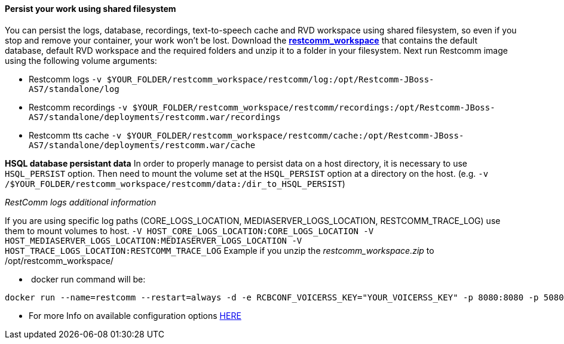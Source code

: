 [[persist-your-work-using-shared-filesystem]]
Persist your work using shared filesystem
^^^^^^^^^^^^^^^^^^^^^^^^^^^^^^^^^^^^^^^^^

You can persist the logs, database, recordings, text-to-speech cache and RVD workspace using shared filesystem, so even if you stop and remove your container, your work won't be lost. Download the https://github.com/restcomm/Restcomm-Docker/blob/master/restcomm_workspace.zip?raw=true[*restcomm_workspace*] that contains the default database, default RVD workspace and the required folders and unzip it to a folder in your filesystem. Next run Restcomm image using the following volume arguments:

* Restcomm logs `-v $YOUR_FOLDER/restcomm_workspace/restcomm/log:/opt/Restcomm-JBoss-AS7/standalone/log`
* Restcomm recordings `-v $YOUR_FOLDER/restcomm_workspace/restcomm/recordings:/opt/Restcomm-JBoss-AS7/standalone/deployments/restcomm.war/recordings`
* Restcomm tts cache `-v $YOUR_FOLDER/restcomm_workspace/restcomm/cache:/opt/Restcomm-JBoss-AS7/standalone/deployments/restcomm.war/cache`

*HSQL database persistant data* In order to properly manage to persist data on a host directory, it is necessary to use `HSQL_PERSIST` option. Then need to mount the volume set at the `HSQL_PERSIST` option at a directory on the host. (e.g. `-v /$YOUR_FOLDER/restcomm_workspace/restcomm/data:/dir_to_HSQL_PERSIST`) 

__RestComm logs additional information __ 

If you are using specific log paths (CORE_LOGS_LOCATION, MEDIASERVER_LOGS_LOCATION, RESTCOMM_TRACE_LOG) use them to mount volumes to host. `-V HOST_CORE_LOGS_LOCATION:CORE_LOGS_LOCATION -V HOST_MEDIASERVER_LOGS_LOCATION:MEDIASERVER_LOGS_LOCATION -V HOST_TRACE_LOGS_LOCATION:RESTCOMM_TRACE_LOG` Example if you unzip the _restcomm_workspace.zip_ to /opt/restcomm_workspace/

*  docker run command will be:

[source,lang:default,decode:true]
----
docker run --name=restcomm --restart=always -d -e RCBCONF_VOICERSS_KEY="YOUR_VOICERSS_KEY" -p 8080:8080 -p 5080:5080 -p 5080:5080/udp -p 65000-65050:65000-65050/udp -v /opt/restcomm_workspace/restcomm/log:/opt/Restcomm-JBoss-AS7/standalone/log -v /opt/restcomm_workspace/restcomm/recordings:/opt/Restcomm-JBoss-AS7/standalone/deployments/restcomm.war/recordings -v /opt/restcomm_workspace/restcomm/cache:/opt/Restcomm-JBoss-AS7/standalone/deployments/restcomm.war/cache -v /opt/restcomm_workspace/restcomm/data:/opt/Restcomm-JBoss-AS7/standalone/deployments/restcomm.war/WEB-INF/data/hsql -v /opt/restcomm_workspace/mms/log:/opt/Restcomm-JBoss-AS7/mediaserver/log -v /opt/restcomm_workspace/rvd/workspace:/opt/Restcomm-JBoss-AS7/standalone/deployments/restcomm-rvd.war/workspace restcomm/restcomm:latest
----

* For more Info on available configuration options http://documentation.telestax.com/connect/configuration/index.html#Configuration[HERE]